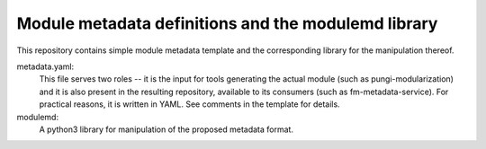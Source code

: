 Module metadata definitions and the modulemd library
====================================================

This repository contains simple module metadata template and the corresponding
library for the manipulation thereof.

metadata.yaml:
        This file serves two roles -- it is the input for tools generating the
        actual module (such as pungi-modularization) and it is also present in
        the resulting repository, available to its consumers (such as
        fm-metadata-service).  For practical reasons, it is written in YAML.
        See comments in the template for details.

modulemd:
        A python3 library for manipulation of the proposed metadata format.
